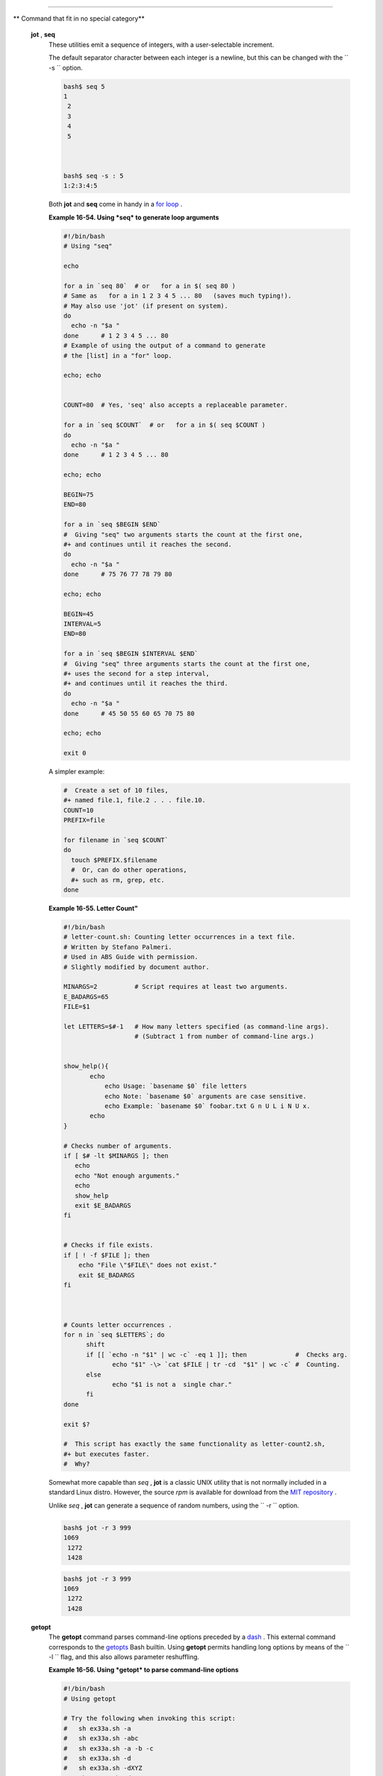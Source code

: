.. raw:: html

   <div class="SECT1">

  16.9. Miscellaneous Commands
=============================

.. raw:: html

   <div class="VARIABLELIST">

** Command that fit in no special category**

 **jot** , **seq**
    These utilities emit a sequence of integers, with a user-selectable
    increment.

    The default separator character between each integer is a newline,
    but this can be changed with the ``         -s        `` option.

    .. raw:: html

       <div>

    .. code:: SCREEN

        bash$ seq 5
        1
         2
         3
         4
         5



        bash$ seq -s : 5
        1:2:3:4:5
                  

    .. raw:: html

       </p>

    .. raw:: html

       </div>

    Both **jot** and **seq** come in handy in a `for
    loop <loops1.html#FORLOOPREF1>`__ .

    .. raw:: html

       <div class="EXAMPLE">

    **Example 16-54. Using *seq* to generate loop arguments**

    .. raw:: html

       <div>

    .. code:: PROGRAMLISTING

        #!/bin/bash
        # Using "seq"

        echo

        for a in `seq 80`  # or   for a in $( seq 80 )
        # Same as   for a in 1 2 3 4 5 ... 80   (saves much typing!).
        # May also use 'jot' (if present on system).
        do
          echo -n "$a "
        done      # 1 2 3 4 5 ... 80
        # Example of using the output of a command to generate 
        # the [list] in a "for" loop.

        echo; echo


        COUNT=80  # Yes, 'seq' also accepts a replaceable parameter.

        for a in `seq $COUNT`  # or   for a in $( seq $COUNT )
        do
          echo -n "$a "
        done      # 1 2 3 4 5 ... 80

        echo; echo

        BEGIN=75
        END=80

        for a in `seq $BEGIN $END`
        #  Giving "seq" two arguments starts the count at the first one,
        #+ and continues until it reaches the second.
        do
          echo -n "$a "
        done      # 75 76 77 78 79 80

        echo; echo

        BEGIN=45
        INTERVAL=5
        END=80

        for a in `seq $BEGIN $INTERVAL $END`
        #  Giving "seq" three arguments starts the count at the first one,
        #+ uses the second for a step interval,
        #+ and continues until it reaches the third.
        do
          echo -n "$a "
        done      # 45 50 55 60 65 70 75 80

        echo; echo

        exit 0

    .. raw:: html

       </p>

    .. raw:: html

       </div>

    .. raw:: html

       </div>

    A simpler example:

    .. raw:: html

       <div>

    .. code:: PROGRAMLISTING

        #  Create a set of 10 files,
        #+ named file.1, file.2 . . . file.10.
        COUNT=10
        PREFIX=file

        for filename in `seq $COUNT`
        do
          touch $PREFIX.$filename
          #  Or, can do other operations,
          #+ such as rm, grep, etc.
        done

    .. raw:: html

       </p>

    .. raw:: html

       </div>

    .. raw:: html

       <div class="EXAMPLE">

    **Example 16-55. Letter Count"**

    .. raw:: html

       <div>

    .. code:: PROGRAMLISTING

        #!/bin/bash
        # letter-count.sh: Counting letter occurrences in a text file.
        # Written by Stefano Palmeri.
        # Used in ABS Guide with permission.
        # Slightly modified by document author.

        MINARGS=2          # Script requires at least two arguments.
        E_BADARGS=65
        FILE=$1

        let LETTERS=$#-1   # How many letters specified (as command-line args).
                           # (Subtract 1 from number of command-line args.)


        show_help(){
               echo
                   echo Usage: `basename $0` file letters  
                   echo Note: `basename $0` arguments are case sensitive.
                   echo Example: `basename $0` foobar.txt G n U L i N U x.
               echo
        }

        # Checks number of arguments.
        if [ $# -lt $MINARGS ]; then
           echo
           echo "Not enough arguments."
           echo
           show_help
           exit $E_BADARGS
        fi  


        # Checks if file exists.
        if [ ! -f $FILE ]; then
            echo "File \"$FILE\" does not exist."
            exit $E_BADARGS
        fi



        # Counts letter occurrences .
        for n in `seq $LETTERS`; do
              shift
              if [[ `echo -n "$1" | wc -c` -eq 1 ]]; then             #  Checks arg.
                     echo "$1" -\> `cat $FILE | tr -cd  "$1" | wc -c` #  Counting.
              else
                     echo "$1 is not a  single char."
              fi  
        done

        exit $?

        #  This script has exactly the same functionality as letter-count2.sh,
        #+ but executes faster.
        #  Why?

    .. raw:: html

       </p>

    .. raw:: html

       </div>

    .. raw:: html

       </div>

    .. raw:: html

       <div class="NOTE">

    .. raw:: html

       <div>

    |Note|

    Somewhat more capable than *seq* , **jot** is a classic UNIX utility
    that is not normally included in a standard Linux distro. However,
    the source *rpm* is available for download from the `MIT
    repository <http://www.mit.edu/afs/athena/system/rhlinux/athena-9.0/free/SRPMS/athena-jot-9.0-3.src.rpm>`__
    .

    Unlike *seq* , **jot** can generate a sequence of random numbers,
    using the ``            -r           `` option.

    +--------------------------+--------------------------+--------------------------+
    | .. code:: SCREEN         |
    |                          |
    |     bash$ jot -r 3 999   |
    |     1069                 |
    |      1272                |
    |      1428                |
                              
    +--------------------------+--------------------------+--------------------------+

    .. raw:: html

       </p>

    .. code:: SCREEN

        bash$ jot -r 3 999
        1069
         1272
         1428

    .. raw:: html

       </p>

    .. code:: SCREEN

        bash$ jot -r 3 999
        1069
         1272
         1428

    .. raw:: html

       </p>

    .. raw:: html

       </div>

    .. raw:: html

       </div>

 **getopt**
    The **getopt** command parses command-line options preceded by a
    `dash <special-chars.html#DASHREF>`__ . This external command
    corresponds to the `getopts <internal.html#GETOPTSX>`__ Bash
    builtin. Using **getopt** permits handling long options by means of
    the ``         -l        `` flag, and this also allows parameter
    reshuffling.

    .. raw:: html

       <div class="EXAMPLE">

    **Example 16-56. Using *getopt* to parse command-line options**

    .. raw:: html

       <div>

    .. code:: PROGRAMLISTING

        #!/bin/bash
        # Using getopt

        # Try the following when invoking this script:
        #   sh ex33a.sh -a
        #   sh ex33a.sh -abc
        #   sh ex33a.sh -a -b -c
        #   sh ex33a.sh -d
        #   sh ex33a.sh -dXYZ
        #   sh ex33a.sh -d XYZ
        #   sh ex33a.sh -abcd
        #   sh ex33a.sh -abcdZ
        #   sh ex33a.sh -z
        #   sh ex33a.sh a
        # Explain the results of each of the above.

        E_OPTERR=65

        if [ "$#" -eq 0 ]
        then   # Script needs at least one command-line argument.
          echo "Usage $0 -[options a,b,c]"
          exit $E_OPTERR
        fi  

        set -- `getopt "abcd:" "$@"`
        # Sets positional parameters to command-line arguments.
        # What happens if you use "$*" instead of "$@"?

        while [ ! -z "$1" ]
        do
          case "$1" in
            -a) echo "Option \"a\"";;
            -b) echo "Option \"b\"";;
            -c) echo "Option \"c\"";;
            -d) echo "Option \"d\" $2";;
             *) break;;
          esac

          shift
        done

        #  It is usually better to use the 'getopts' builtin in a script.
        #  See "ex33.sh."

        exit 0

    .. raw:: html

       </p>

    .. raw:: html

       </div>

    .. raw:: html

       </div>

    .. raw:: html

       <div class="NOTE">

    .. raw:: html

       <div>

    |Note|

    As *Peggy Russell* points out:

    It is often necessary to include an `eval <internal.html#EVALREF>`__
    to correctly process
    `whitespace <special-chars.html#WHITESPACEREF>`__ and *quotes* .

    +--------------------------+--------------------------+--------------------------+
    | .. code:: PROGRAMLISTING |
    |                          |
    |     args=$(getopt -o a:b |
    | c:d -- "$@")             |
    |     eval set -- "$args"  |
                              
    +--------------------------+--------------------------+--------------------------+

    .. raw:: html

       </p>

    .. code:: PROGRAMLISTING

        args=$(getopt -o a:bc:d -- "$@")
        eval set -- "$args"

    .. raw:: html

       </p>

    .. code:: PROGRAMLISTING

        args=$(getopt -o a:bc:d -- "$@")
        eval set -- "$args"

    .. raw:: html

       </p>

    .. raw:: html

       </div>

    .. raw:: html

       </div>

    See `Example 10-5 <string-manipulation.html#GETOPTSIMPLE>`__ for a
    simplified emulation of **getopt** .

 **run-parts**
    The **run-parts** command ` [1]  <extmisc.html#FTN.AEN14105>`__
    executes all the scripts in a target directory, sequentially in
    ASCII-sorted filename order. Of course, the scripts need to have
    execute permission.

    The `cron <system.html#CRONREF>`__
    `daemon <communications.html#DAEMONREF>`__ invokes **run-parts** to
    run the scripts in the ``         /etc/cron.*        `` directories.

 **yes**
    In its default behavior the **yes** command feeds a continuous
    string of the character ``         y        `` followed by a line
    feed to ``         stdout        `` . A **control** - **C**
    terminates the run. A different output string may be specified, as
    in
    ``                   yes different           string                 ``
    , which would continually output
    ``         different string        `` to ``         stdout        ``
    .

    One might well ask the purpose of this. From the command-line or in
    a script, the output of **yes** can be redirected or piped into a
    program expecting user input. In effect, this becomes a sort of poor
    man's version of *expect* .

    ``                   yes | fsck /dev/hda1                 `` runs
    **fsck** non-interactively (careful!).

    ``                   yes | rm -r dirname                 `` has same
    effect as ``                   rm -rf dirname                 ``
    (careful!).

    .. raw:: html

       <div class="WARNING">

    .. raw:: html

       <div>

    |Warning|

    Caution advised when piping *yes* to a potentially dangerous system
    command, such as `fsck <system.html#FSCKREF>`__ or
    `fdisk <system.html#FDISKREF>`__ . It might have unintended
    consequences.

    .. raw:: html

       </p>

    .. raw:: html

       </div>

    .. raw:: html

       </div>

    .. raw:: html

       <div class="NOTE">

    .. raw:: html

       <div>

    |Note|

    The *yes* command parses variables, or more accurately, it echoes
    parsed variables. For example:

    +--------------------------+--------------------------+--------------------------+
    | .. code:: SCREEN         |
    |                          |
    |     bash$ yes $BASH_VERS |
    | ION                      |
    |     3.1.17(1)-release    |
    |      3.1.17(1)-release   |
    |      3.1.17(1)-release   |
    |      3.1.17(1)-release   |
    |      3.1.17(1)-release   |
    |      . . .               |
    |                          |
                              
    +--------------------------+--------------------------+--------------------------+

    This particular "feature" may be used to create a *very large* ASCII
    file on the fly:

    +--------------------------+--------------------------+--------------------------+
    | .. code:: SCREEN         |
    |                          |
    |     bash$ yes $PATH > hu |
    | ge_file.txt              |
    |     Ctl-C                |
    |                          |
                              
    +--------------------------+--------------------------+--------------------------+

    Hit ``                       Ctl-C                     `` *very
    quickly* , or you just might get more than you bargained for. . . .

    .. raw:: html

       </p>

    .. code:: SCREEN

        bash$ yes $BASH_VERSION
        3.1.17(1)-release
         3.1.17(1)-release
         3.1.17(1)-release
         3.1.17(1)-release
         3.1.17(1)-release
         . . .
                  

    .. raw:: html

       </p>

    .. code:: SCREEN

        bash$ yes $PATH > huge_file.txt
        Ctl-C       
                  

    .. raw:: html

       </p>

    .. code:: SCREEN

        bash$ yes $BASH_VERSION
        3.1.17(1)-release
         3.1.17(1)-release
         3.1.17(1)-release
         3.1.17(1)-release
         3.1.17(1)-release
         . . .
                  

    .. raw:: html

       </p>

    .. code:: SCREEN

        bash$ yes $PATH > huge_file.txt
        Ctl-C       
                  

    .. raw:: html

       </p>

    .. raw:: html

       </div>

    .. raw:: html

       </div>

     The *yes* command may be emulated in a very simple script
    `function <functions.html#FUNCTIONREF>`__ .

    .. raw:: html

       <div>

    .. code:: PROGRAMLISTING

        yes ()
        { # Trivial emulation of "yes" ...
          local DEFAULT_TEXT="y"
          while [ true ]   # Endless loop.
          do
            if [ -z "$1" ]
            then
              echo "$DEFAULT_TEXT"
            else           # If argument ...
              echo "$1"    # ... expand and echo it.
            fi
          done             #  The only things missing are the
        }                  #+ --help and --version options.

    .. raw:: html

       </p>

    .. raw:: html

       </div>

 **banner**
    Prints arguments as a large vertical banner to
    ``         stdout        `` , using an
    `ASCII <special-chars.html#ASCIIDEF>`__ character (default '#').
    This may be redirected to a printer for hardcopy.

    Note that *banner* has been dropped from many Linux distros,
    presumably because it is no longer considered useful.

 **printenv**
    Show all the `environmental variables <othertypesv.html#ENVREF>`__
    set for a particular user.

    .. raw:: html

       <div>

    .. code:: SCREEN

        bash$ printenv | grep HOME
        HOME=/home/bozo
                  

    .. raw:: html

       </p>

    .. raw:: html

       </div>

 **lp**
    The **lp** and **lpr** commands send file(s) to the print queue, to
    be printed as hard copy. ` [2]  <extmisc.html#FTN.AEN14214>`__ These
    commands trace the origin of their names to the line printers of
    another era. ` [3]  <extmisc.html#FTN.AEN14218>`__

    ``         bash$        ``
    ``                   lp file1.txt                 `` or
    ``         bash        ``
    ``                   lp         <file1.txt                 ``

    It is often useful to pipe the formatted output from **pr** to
    **lp** .

    ``         bash$        ``
    ``                   pr -options file1.txt | lp                 ``

    Formatting packages, such as `groff <textproc.html#GROFFREF>`__ and
    *Ghostscript* may send their output directly to **lp** .

    ``         bash$        ``
    ``                   groff -Tascii file.tr | lp                 ``

    ``         bash$        ``
    ``                   gs -options | lp file.ps                 ``

    Related commands are **lpq** , for viewing the print queue, and
    **lprm** , for removing jobs from the print queue.

 **tee**
    [UNIX borrows an idea from the plumbing trade.]

    This is a redirection operator, but with a difference. Like the
    plumber's *tee,* it permits "siphoning off" *to a file* the output
    of a command or commands within a pipe, but without affecting the
    result. This is useful for printing an ongoing process to a file or
    paper, perhaps to keep track of it for debugging purposes.

    .. raw:: html

       <div>

    .. code:: SCREEN

                                     (redirection)
                                    |----> to file
                                    |
          ==========================|====================
          command ---> command ---> |tee ---> command ---> ---> output of pipe
          ===============================================
                  

    .. raw:: html

       </p>

    .. raw:: html

       </div>

    .. raw:: html

       <div>

    .. code:: PROGRAMLISTING

        cat listfile* | sort | tee check.file | uniq > result.file
        #                      ^^^^^^^^^^^^^^   ^^^^    

        #  The file "check.file" contains the concatenated sorted "listfiles,"
        #+ before the duplicate lines are removed by 'uniq.'

    .. raw:: html

       </p>

    .. raw:: html

       </div>

 **mkfifo**
     This obscure command creates a *named pipe* , a temporary
    *first-in-first-out buffer* for transferring data between processes.
    ` [4]  <extmisc.html#FTN.AEN14280>`__ Typically, one process writes
    to the FIFO, and the other reads from it. See `Example
    A-14 <contributed-scripts.html#FIFO>`__ .

    .. raw:: html

       <div>

    .. code:: PROGRAMLISTING

        #!/bin/bash
        # This short script by Omair Eshkenazi.
        # Used in ABS Guide with permission (thanks!).

        mkfifo pipe1   # Yes, pipes can be given names.
        mkfifo pipe2   # Hence the designation "named pipe."

        (cut -d' ' -f1 | tr "a-z" "A-Z") >pipe2 <pipe1 &
        ls -l | tr -s ' ' | cut -d' ' -f3,9- | tee pipe1 |
        cut -d' ' -f2 | paste - pipe2

        rm -f pipe1
        rm -f pipe2

        # No need to kill background processes when script terminates (why not?).

        exit $?

        Now, invoke the script and explain the output:
        sh mkfifo-example.sh

        4830.tar.gz          BOZO
        pipe1   BOZO
        pipe2   BOZO
        mkfifo-example.sh    BOZO
        Mixed.msg BOZO

    .. raw:: html

       </p>

    .. raw:: html

       </div>

 **pathchk**
    This command checks the validity of a filename. If the filename
    exceeds the maximum allowable length (255 characters) or one or more
    of the directories in its path is not searchable, then an error
    message results.

    Unfortunately, **pathchk** does not return a recognizable error
    code, and it is therefore pretty much useless in a script. Consider
    instead the `file test operators <fto.html#RTIF>`__ .

 **dd**
    Though this somewhat obscure and much feared **d** ata **d**
    uplicator command originated as a utility for exchanging data on
    magnetic tapes between UNIX minicomputers and IBM mainframes, it
    still has its uses. The **dd** command simply copies a file (or
    ``         stdin/stdout        `` ), but with conversions. Possible
    conversions include ASCII/EBCDIC, ` [5]
     <extmisc.html#FTN.AEN14318>`__ upper/lower case, swapping of byte
    pairs between input and output, and skipping and/or truncating the
    head or tail of the input file.

    .. raw:: html

       <div>

    .. code:: PROGRAMLISTING

        # Converting a file to all uppercase:

        dd if=$filename conv=ucase > $filename.uppercase
        #                    lcase   # For lower case conversion

    .. raw:: html

       </p>

    .. raw:: html

       </div>

    Some basic options to **dd** are:

    -  if=INFILE

       INFILE is the *source* file.

    -  of=OUTFILE

       OUTFILE is the *target* file, the file that will have the data
       written to it.

    -  bs=BLOCKSIZE

       This is the size of each block of data being read and written,
       usually a power of 2.

    -  skip=BLOCKS

       How many blocks of data to skip in INFILE before starting to
       copy. This is useful when the INFILE has "garbage" or garbled
       data in its header or when it is desirable to copy only a portion
       of the INFILE.

    -  seek=BLOCKS

       How many blocks of data to skip in OUTFILE before starting to
       copy, leaving blank data at beginning of OUTFILE.

    -  count=BLOCKS

       Copy only this many blocks of data, rather than the entire
       INFILE.

    -  conv=CONVERSION

       Type of conversion to be applied to INFILE data before copying
       operation.

    A ``                   dd --help                 `` lists all the
    options this powerful utility takes.

    .. raw:: html

       <div class="EXAMPLE">

    **Example 16-57. A script that copies itself**

    .. raw:: html

       <div>

    .. code:: PROGRAMLISTING

        #!/bin/bash
        # self-copy.sh

        # This script copies itself.

        file_subscript=copy

        dd if=$0 of=$0.$file_subscript 2>/dev/null
        # Suppress messages from dd:   ^^^^^^^^^^^

        exit $?

        #  A program whose only output is its own source code
        #+ is called a "quine" per Willard Quine.
        #  Does this script qualify as a quine?

    .. raw:: html

       </p>

    .. raw:: html

       </div>

    .. raw:: html

       </div>

    .. raw:: html

       <div class="EXAMPLE">

    **Example 16-58. Exercising *dd***

    .. raw:: html

       <div>

    .. code:: PROGRAMLISTING

        #!/bin/bash
        # exercising-dd.sh

        # Script by Stephane Chazelas.
        # Somewhat modified by ABS Guide author.

        infile=$0           # This script.
        outfile=log.txt     # Output file left behind.
        n=8
        p=11

        dd if=$infile of=$outfile bs=1 skip=$((n-1)) count=$((p-n+1)) 2> /dev/null
        # Extracts characters n to p (8 to 11) from this script ("bash").

        # ----------------------------------------------------------------

        echo -n "hello vertical world" | dd cbs=1 conv=unblock 2> /dev/null
        # Echoes "hello vertical world" vertically downward.
        # Why? A newline follows each character dd emits.

        exit $?

    .. raw:: html

       </p>

    .. raw:: html

       </div>

    .. raw:: html

       </div>

    To demonstrate just how versatile **dd** is, let's use it to capture
    keystrokes.

    .. raw:: html

       <div class="EXAMPLE">

    **Example 16-59. Capturing Keystrokes**

    .. raw:: html

       <div>

    .. code:: PROGRAMLISTING

        #!/bin/bash
        # dd-keypress.sh: Capture keystrokes without needing to press ENTER.


        keypresses=4                      # Number of keypresses to capture.


        old_tty_setting=$(stty -g)        # Save old terminal settings.

        echo "Press $keypresses keys."
        stty -icanon -echo                # Disable canonical mode.
                                          # Disable local echo.
        keys=$(dd bs=1 count=$keypresses 2> /dev/null)
        # 'dd' uses stdin, if "if" (input file) not specified.

        stty "$old_tty_setting"           # Restore old terminal settings.

        echo "You pressed the \"$keys\" keys."

        # Thanks, Stephane Chazelas, for showing the way.
        exit 0

    .. raw:: html

       </p>

    .. raw:: html

       </div>

    .. raw:: html

       </div>

    The **dd** command can do random access on a data stream.

    .. raw:: html

       <div>

    .. code:: PROGRAMLISTING

        echo -n . | dd bs=1 seek=4 of=file conv=notrunc
        #  The "conv=notrunc" option means that the output file
        #+ will not be truncated.

        # Thanks, S.C.

    .. raw:: html

       </p>

    .. raw:: html

       </div>

    The **dd** command can copy raw data and disk images to and from
    devices, such as floppies and tape drives ( `Example
    A-5 <contributed-scripts.html#COPYCD>`__ ). A common use is creating
    boot floppies.

    ``                   dd if=kernel-image of=/dev/fd0H1440                 ``

    Similarly, **dd** can copy the entire contents of a floppy, even one
    formatted with a "foreign" OS, to the hard drive as an image file.

    ``                   dd if=/dev/fd0 of=/home/bozo/projects/floppy.img                 ``

     Likewise, **dd** can create bootable flash drives and SD cards.

    ``                   dd if=image.iso of=/dev/sdb                 ``

    .. raw:: html

       <div class="EXAMPLE">

    **Example 16-60. Preparing a bootable SD card for the *Raspberry
    Pi***

    .. raw:: html

       <div>

    .. code:: PROGRAMLISTING

        #!/bin/bash
        # rp.sdcard.sh
        # Preparing an SD card with a bootable image for the Raspberry Pi.

        # $1 = imagefile name
        # $2 = sdcard (device file)
        # Otherwise defaults to the defaults, see below.

        DEFAULTbs=4M                                 # Block size, 4 mb default.
        DEFAULTif="2013-07-26-wheezy-raspbian.img"   # Commonly used distro.
        DEFAULTsdcard="/dev/mmcblk0"                 # May be different. Check!
        ROOTUSER_NAME=root                           # Must run as root!
        E_NOTROOT=81
        E_NOIMAGE=82

        username=$(id -nu)                           # Who is running this script?
        if [ "$username" != "$ROOTUSER_NAME" ]
        then
          echo "This script must run as root or with root privileges."
          exit $E_NOTROOT
        fi

        if [ -n "$1" ]
        then
          imagefile="$1"
        else
          imagefile="$DEFAULTif"
        fi

        if [ -n "$2" ]
        then
          sdcard="$2"
        else
          sdcard="$DEFAULTsdcard"
        fi

        if [ ! -e $imagefile ]
        then
          echo "Image file \"$imagefile\" not found!"
          exit $E_NOIMAGE
        fi

        echo "Last chance to change your mind!"; echo
        read -s -n1 -p "Hit a key to write $imagefile to $sdcard [Ctl-c to exit]."
        echo; echo

        echo "Writing $imagefile to $sdcard ..."
        dd bs=$DEFAULTbs if=$imagefile of=$sdcard

        exit $?

        # Exercises:
        # ---------
        # 1) Provide additional error checking.
        # 2) Have script autodetect device file for SD card (difficult!).
        # 3) Have script sutodetect image file (*img) in $PWD.

    .. raw:: html

       </p>

    .. raw:: html

       </div>

    .. raw:: html

       </div>

    Other applications of **dd** include initializing temporary swap
    files ( `Example 31-2 <zeros.html#EX73>`__ ) and ramdisks ( `Example
    31-3 <zeros.html#RAMDISK>`__ ). It can even do a low-level copy of
    an entire hard drive partition, although this is not necessarily
    recommended.

    People (with presumably nothing better to do with their time) are
    constantly thinking of interesting applications of **dd** .

    .. raw:: html

       <div class="EXAMPLE">

    **Example 16-61. Securely deleting a file**

    .. raw:: html

       <div>

    .. code:: PROGRAMLISTING

        #!/bin/bash
        # blot-out.sh: Erase "all" traces of a file.

        #  This script overwrites a target file alternately
        #+ with random bytes, then zeros before finally deleting it.
        #  After that, even examining the raw disk sectors by conventional methods
        #+ will not reveal the original file data.

        PASSES=7         #  Number of file-shredding passes.
                         #  Increasing this slows script execution,
                         #+ especially on large target files.
        BLOCKSIZE=1      #  I/O with /dev/urandom requires unit block size,
                         #+ otherwise you get weird results.
        E_BADARGS=70     #  Various error exit codes.
        E_NOT_FOUND=71
        E_CHANGED_MIND=72

        if [ -z "$1" ]   # No filename specified.
        then
          echo "Usage: `basename $0` filename"
          exit $E_BADARGS
        fi

        file=$1

        if [ ! -e "$file" ]
        then
          echo "File \"$file\" not found."
          exit $E_NOT_FOUND
        fi  

        echo; echo -n "Are you absolutely sure you want to blot out \"$file\" (y/n)? "
        read answer
        case "$answer" in
        [nN]) echo "Changed your mind, huh?"
              exit $E_CHANGED_MIND
              ;;
        *)    echo "Blotting out file \"$file\".";;
        esac


        flength=$(ls -l "$file" | awk '{print $5}')  # Field 5 is file length.
        pass_count=1

        chmod u+w "$file"   # Allow overwriting/deleting the file.

        echo

        while [ "$pass_count" -le "$PASSES" ]
        do
          echo "Pass #$pass_count"
          sync         # Flush buffers.
          dd if=/dev/urandom of=$file bs=$BLOCKSIZE count=$flength
                       # Fill with random bytes.
          sync         # Flush buffers again.
          dd if=/dev/zero of=$file bs=$BLOCKSIZE count=$flength
                       # Fill with zeros.
          sync         # Flush buffers yet again.
          let "pass_count += 1"
          echo
        done  


        rm -f $file    # Finally, delete scrambled and shredded file.
        sync           # Flush buffers a final time.

        echo "File \"$file\" blotted out and deleted."; echo


        exit 0

        #  This is a fairly secure, if inefficient and slow method
        #+ of thoroughly "shredding" a file.
        #  The "shred" command, part of the GNU "fileutils" package,
        #+ does the same thing, although more efficiently.

        #  The file cannot not be "undeleted" or retrieved by normal methods.
        #  However . . .
        #+ this simple method would *not* likely withstand
        #+ sophisticated forensic analysis.

        #  This script may not play well with a journaled file system.
        #  Exercise (difficult): Fix it so it does.



        #  Tom Vier's "wipe" file-deletion package does a much more thorough job
        #+ of file shredding than this simple script.
        #     http://www.ibiblio.org/pub/Linux/utils/file/wipe-2.0.0.tar.bz2

        #  For an in-depth analysis on the topic of file deletion and security,
        #+ see Peter Gutmann's paper,
        #+     "Secure Deletion of Data From Magnetic and Solid-State Memory".
        #       http://www.cs.auckland.ac.nz/~pgut001/pubs/secure_del.html

    .. raw:: html

       </p>

    .. raw:: html

       </div>

    .. raw:: html

       </div>

    See also the `dd thread <biblio.html#DDLINK>`__ entry in the
    `bibliography <biblio.html#BIBLIOREF>`__ .

 **od**
    The **od** , or *octal dump* filter converts input (or files) to
    octal (base-8) or other bases. This is useful for viewing or
    processing binary data files or otherwise unreadable system `device
    files <devref1.html#DEVFILEREF>`__ , such as
    ``         /dev/urandom        `` , and as a filter for binary data.

    .. raw:: html

       <div>

    .. code:: PROGRAMLISTING

        head -c4 /dev/urandom | od -N4 -tu4 | sed -ne '1s/.* //p'
        # Sample output: 1324725719, 3918166450, 2989231420, etc.

        # From rnd.sh example script, by StÃ©phane Chazelas

    .. raw:: html

       </p>

    .. raw:: html

       </div>

    See also `Example 9-16 <randomvar.html#SEEDINGRANDOM>`__ and
    `Example A-36 <contributed-scripts.html#INSERTIONSORT>`__ .

 **hexdump**
    Performs a hexadecimal, octal, decimal, or ASCII dump of a binary
    file. This command is the rough equivalent of **od** , above, but
    not nearly as useful. May be used to view the contents of a binary
    file, in combination with `dd <extmisc.html#DDREF>`__ and
    `less <filearchiv.html#LESSREF>`__ .

    .. raw:: html

       <div>

    .. code:: PROGRAMLISTING

        dd if=/bin/ls | hexdump -C | less
        # The -C option nicely formats the output in tabular form.

    .. raw:: html

       </p>

    .. raw:: html

       </div>

 **objdump**
    Displays information about an object file or binary executable in
    either hexadecimal form or as a disassembled listing (with the
    ``         -d        `` option).

    .. raw:: html

       <div>

    .. code:: SCREEN

        bash$ objdump -d /bin/ls
        /bin/ls:     file format elf32-i386

         Disassembly of section .init:

         080490bc <.init>:
          80490bc:       55                      push   %ebp
          80490bd:       89 e5                   mov    %esp,%ebp
          . . .
                  

    .. raw:: html

       </p>

    .. raw:: html

       </div>

 **mcookie**
    This command generates a "magic cookie," a 128-bit (32-character)
    pseudorandom hexadecimal number, normally used as an authorization
    "signature" by the X server. This also available for use in a script
    as a "quick 'n dirty" random number.

    .. raw:: html

       <div>

    .. code:: PROGRAMLISTING

        random000=$(mcookie)

    .. raw:: html

       </p>

    .. raw:: html

       </div>

    Of course, a script could use `md5sum <filearchiv.html#MD5SUMREF>`__
    for the same purpose.

    .. raw:: html

       <div>

    .. code:: PROGRAMLISTING

        # Generate md5 checksum on the script itself.
        random001=`md5sum $0 | awk '{print $1}'`
        # Uses 'awk' to strip off the filename.

    .. raw:: html

       </p>

    .. raw:: html

       </div>

    The **mcookie** command gives yet another way to generate a "unique"
    filename.

    .. raw:: html

       <div class="EXAMPLE">

    **Example 16-62. Filename generator**

    .. raw:: html

       <div>

    .. code:: PROGRAMLISTING

        #!/bin/bash
        # tempfile-name.sh:  temp filename generator

        BASE_STR=`mcookie`   # 32-character magic cookie.
        POS=11               # Arbitrary position in magic cookie string.
        LEN=5                # Get $LEN consecutive characters.

        prefix=temp          #  This is, after all, a "temp" file.
                             #  For more "uniqueness," generate the
                             #+ filename prefix using the same method
                             #+ as the suffix, below.

        suffix=${BASE_STR:POS:LEN}
                             #  Extract a 5-character string,
                             #+ starting at position 11.

        temp_filename=$prefix.$suffix
                             # Construct the filename.

        echo "Temp filename = "$temp_filename""

        # sh tempfile-name.sh
        # Temp filename = temp.e19ea

        #  Compare this method of generating "unique" filenames
        #+ with the 'date' method in ex51.sh.

        exit 0

    .. raw:: html

       </p>

    .. raw:: html

       </div>

    .. raw:: html

       </div>

 **units**
    This utility converts between different *units of measure* . While
    normally invoked in interactive mode, **units** may find use in a
    script.

    .. raw:: html

       <div class="EXAMPLE">

    **Example 16-63. Converting meters to miles**

    .. raw:: html

       <div>

    .. code:: PROGRAMLISTING

        #!/bin/bash
        # unit-conversion.sh
        # Must have 'units' utility installed.


        convert_units ()  # Takes as arguments the units to convert.
        {
          cf=$(units "$1" "$2" | sed --silent -e '1p' | awk '{print $2}')
          # Strip off everything except the actual conversion factor.
          echo "$cf"
        }  

        Unit1=miles
        Unit2=meters
        cfactor=`convert_units $Unit1 $Unit2`
        quantity=3.73

        result=$(echo $quantity*$cfactor | bc)

        echo "There are $result $Unit2 in $quantity $Unit1."

        #  What happens if you pass incompatible units,
        #+ such as "acres" and "miles" to the function?

        exit 0

        # Exercise: Edit this script to accept command-line parameters,
        #           with appropriate error checking, of course.

    .. raw:: html

       </p>

    .. raw:: html

       </div>

    .. raw:: html

       </div>

 **m4**
    A hidden treasure, **m4** is a powerful macro ` [6]
     <extmisc.html#FTN.AEN14523>`__ processing filter, virtually a
    complete language. Although originally written as a pre-processor
    for *RatFor* , **m4** turned out to be useful as a stand-alone
    utility. In fact, **m4** combines some of the functionality of
    `eval <internal.html#EVALREF>`__ , `tr <textproc.html#TRREF>`__ ,
    and `awk <awk.html#AWKREF>`__ , in addition to its extensive macro
    expansion facilities.

    The April, 2002 issue of `*Linux
    Journal* <http://www.linuxjournal.com>`__ has a very nice article on
    **m4** and its uses.

    .. raw:: html

       <div class="EXAMPLE">

    **Example 16-64. Using *m4***

    .. raw:: html

       <div>

    .. code:: PROGRAMLISTING

        #!/bin/bash
        # m4.sh: Using the m4 macro processor

        # Strings
        string=abcdA01
        echo "len($string)" | m4                            #   7
        echo "substr($string,4)" | m4                       # A01
        echo "regexp($string,[0-1][0-1],\&Z)" | m4      # 01Z

        # Arithmetic
        var=99
        echo "incr($var)" | m4                              #  100
        echo "eval($var / 3)" | m4                          #   33

        exit

    .. raw:: html

       </p>

    .. raw:: html

       </div>

    .. raw:: html

       </div>

 **xmessage**
    This X-based variant of `echo <internal.html#ECHOREF>`__ pops up a
    message/query window on the desktop.

    .. raw:: html

       <div>

    .. code:: PROGRAMLISTING

        xmessage Left click to continue -button okay

    .. raw:: html

       </p>

    .. raw:: html

       </div>

 **zenity**
    The `zenity <http://freshmeat.net/projects/zenity>`__ utility is
    adept at displaying *GTK+* dialog
    `widgets <assortedtips.html#WIDGETREF>`__ and `very suitable for
    scripting purposes <assortedtips.html#ZENITYREF2>`__ .

 **doexec**
    The **doexec** command enables passing an arbitrary list of
    arguments to a *binary executable* . In particular, passing
    ``                   argv[0]                 `` (which corresponds
    to `$0 <othertypesv.html#POSPARAMREF1>`__ in a script) lets the
    executable be invoked by various names, and it can then carry out
    different sets of actions, according to the name by which it was
    called. What this amounts to is roundabout way of passing options to
    an executable.

    For example, the ``         /usr/local/bin        `` directory might
    contain a binary called "aaa" . Invoking **doexec /usr/local/bin/aaa
    list** would *list* all those files in the current working directory
    beginning with an "a" , while invoking (the same executable with)
    **doexec /usr/local/bin/aaa delete** would *delete* those files.

    .. raw:: html

       <div class="NOTE">

    .. raw:: html

       <div>

    |Note|

    The various behaviors of the executable must be defined within the
    code of the executable itself, analogous to something like the
    following in a shell script:

    +--------------------------+--------------------------+--------------------------+
    | .. code:: PROGRAMLISTING |
    |                          |
    |     case `basename $0` i |
    | n                        |
    |     "name1" ) do_somethi |
    | ng;;                     |
    |     "name2" ) do_somethi |
    | ng_else;;                |
    |     "name3" ) do_yet_ano |
    | ther_thing;;             |
    |     *       ) bail_out;; |
    |     esac                 |
                              
    +--------------------------+--------------------------+--------------------------+

    .. raw:: html

       </p>

    .. code:: PROGRAMLISTING

        case `basename $0` in
        "name1" ) do_something;;
        "name2" ) do_something_else;;
        "name3" ) do_yet_another_thing;;
        *       ) bail_out;;
        esac

    .. raw:: html

       </p>

    .. code:: PROGRAMLISTING

        case `basename $0` in
        "name1" ) do_something;;
        "name2" ) do_something_else;;
        "name3" ) do_yet_another_thing;;
        *       ) bail_out;;
        esac

    .. raw:: html

       </p>

    .. raw:: html

       </div>

    .. raw:: html

       </div>

 **dialog**
    The `dialog <assortedtips.html#DIALOGREF>`__ family of tools provide
    a method of calling interactive "dialog" boxes from a script. The
    more elaborate variations of **dialog** -- **gdialog** , **Xdialog**
    , and **kdialog** -- actually invoke X-Windows
    `widgets <assortedtips.html#WIDGETREF>`__ .

 **sox**
    The **sox** , or " **so** und e **x** change" command plays and
    performs transformations on sound files. In fact, the
    ``         /usr/bin/play        `` executable (now deprecated) is
    nothing but a shell wrapper for *sox* .

    For example, **sox soundfile.wav soundfile.au** changes a WAV sound
    file into a (Sun audio format) AU sound file.

    Shell scripts are ideally suited for batch-processing **sox**
    operations on sound files. For examples, see the `Linux Radio
    Timeshift HOWTO <http://osl.iu.edu/~tveldhui/radio/>`__ and the
    `MP3do Project <http://savannah.nongnu.org/projects/audiodo>`__ .

.. raw:: html

   </div>

.. raw:: html

   </div>

Notes
~~~~~

.. raw:: html

   <div>

` [1]  <extmisc.html#AEN14105>`__

This is actually a script adapted from the Debian Linux distribution.

.. raw:: html

   </p>

` [2]  <extmisc.html#AEN14214>`__

The *print queue* is the group of jobs "waiting in line" to be printed.

.. raw:: html

   </p>

` [3]  <extmisc.html#AEN14218>`__

Large mechanical *line printers* printed a single line of type at a time
onto joined sheets of *greenbar* paper, to the accompaniment of `a great
deal of noise <http://www.columbia.edu/cu/computinghistory/1403.html>`__
. The hardcopy thusly printed was referred to as a *printout* .

.. raw:: html

   </p>

` [4]  <extmisc.html#AEN14280>`__

For an excellent overview of this topic, see Andy Vaught's article,
`Introduction to Named
Pipes <http://www2.linuxjournal.com/lj-issues/issue41/2156.html>`__ , in
the September, 1997 issue of `*Linux
Journal* <http://www.linuxjournal.com>`__ .

.. raw:: html

   </p>

` [5]  <extmisc.html#AEN14318>`__

 EBCDIC (pronounced "ebb-sid-ick" ) is an acronym for Extended Binary
Coded Decimal Interchange Code, an obsolete IBM data format. A bizarre
application of the ``       conv=ebcdic      `` option of **dd** is as a
quick 'n easy, but not very secure text file encoder.

+--------------------------+--------------------------+--------------------------+
| .. code:: PROGRAMLISTING |
|                          |
|     cat $file | dd conv= |
| swab,ebcdic > $file_encr |
| ypted                    |
|     # Encode (looks like |
|  gibberish).             |
|     # Might as well swit |
| ch bytes (swab), too, fo |
| r a little extra obscuri |
| ty.                      |
|                          |
|     cat $file_encrypted  |
| | dd conv=swab,ascii > $ |
| file_plaintext           |
|     # Decode.            |
                          
+--------------------------+--------------------------+--------------------------+

.. raw:: html

   </p>

.. code:: PROGRAMLISTING

    cat $file | dd conv=swab,ebcdic > $file_encrypted
    # Encode (looks like gibberish).            
    # Might as well switch bytes (swab), too, for a little extra obscurity.

    cat $file_encrypted | dd conv=swab,ascii > $file_plaintext
    # Decode.

.. raw:: html

   </p>

.. code:: PROGRAMLISTING

    cat $file | dd conv=swab,ebcdic > $file_encrypted
    # Encode (looks like gibberish).            
    # Might as well switch bytes (swab), too, for a little extra obscurity.

    cat $file_encrypted | dd conv=swab,ascii > $file_plaintext
    # Decode.

.. raw:: html

   </p>

` [6]  <extmisc.html#AEN14523>`__

A *macro* is a symbolic constant that expands into a command string or a
set of operations on parameters. Simply put, it's a shortcut or
abbreviation.

.. raw:: html

   </p>

.. raw:: html

   </div>

.. |Note| image:: ../images/note.gif
.. |Warning| image:: ../images/warning.gif
